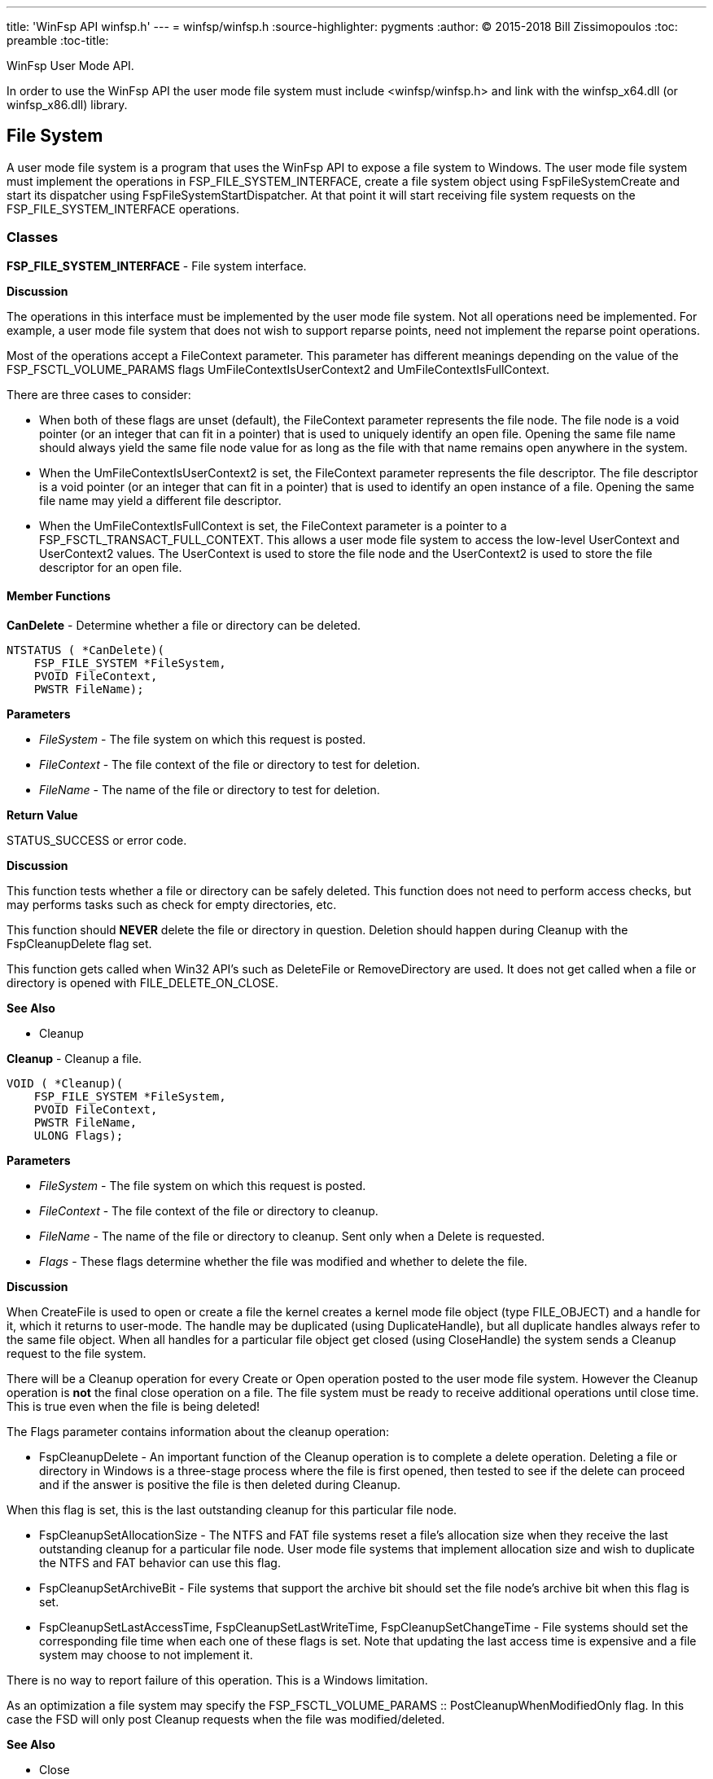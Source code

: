 ---
title: 'WinFsp API winfsp.h'
---
= winfsp/winfsp.h
:source-highlighter: pygments
:author: (C) 2015-2018 Bill Zissimopoulos
:toc: preamble
:toc-title:

WinFsp User Mode API.

In order to use the WinFsp API the user mode file system must include <winfsp/winfsp.h>
and link with the winfsp$$_$$x64.dll (or winfsp$$_$$x86.dll) library.

== File System

A user mode file system is a program that uses the WinFsp API to expose a file system to
Windows. The user mode file system must implement the operations in FSP$$_$$FILE$$_$$SYSTEM$$_$$INTERFACE,
create a file system object using FspFileSystemCreate and start its dispatcher using
FspFileSystemStartDispatcher. At that point it will start receiving file system requests on the
FSP$$_$$FILE$$_$$SYSTEM$$_$$INTERFACE operations.

=== Classes

*FSP$$_$$FILE$$_$$SYSTEM$$_$$INTERFACE* - File system interface.

*Discussion*

The operations in this interface must be implemented by the user mode
file system. Not all operations need be implemented. For example,
a user mode file system that does not wish to support reparse points,
need not implement the reparse point operations.

Most of the operations accept a FileContext parameter. This parameter
has different meanings depending on the value of the FSP$$_$$FSCTL$$_$$VOLUME$$_$$PARAMS
flags UmFileContextIsUserContext2 and UmFileContextIsFullContext.

There are three cases to consider:

- When both of these flags are unset (default), the FileContext parameter
represents the file node. The file node is a void pointer (or an integer
that can fit in a pointer) that is used to uniquely identify an open file.
Opening the same file name should always yield the same file node value
for as long as the file with that name remains open anywhere in the system.


- When the UmFileContextIsUserContext2 is set, the FileContext parameter
represents the file descriptor. The file descriptor is a void pointer (or
an integer that can fit in a pointer) that is used to identify an open
instance of a file. Opening the same file name may yield a different file
descriptor.


- When the UmFileContextIsFullContext is set, the FileContext parameter
is a pointer to a FSP$$_$$FSCTL$$_$$TRANSACT$$_$$FULL$$_$$CONTEXT. This allows a user mode
file system to access the low-level UserContext and UserContext2 values.
The UserContext is used to store the file node and the UserContext2 is
used to store the file descriptor for an open file.

==== Member Functions

*CanDelete* - Determine whether a file or directory can be deleted.

[source,c]
----
NTSTATUS ( *CanDelete)(
    FSP_FILE_SYSTEM *FileSystem, 
    PVOID FileContext,
    PWSTR FileName);  
----

*Parameters*

- _FileSystem_ - The file system on which this request is posted.
- _FileContext_ - The file context of the file or directory to test for deletion.
- _FileName_ - The name of the file or directory to test for deletion.

*Return Value*

STATUS$$_$$SUCCESS or error code.

*Discussion*

This function tests whether a file or directory can be safely deleted. This function does
not need to perform access checks, but may performs tasks such as check for empty
directories, etc.

This function should *NEVER* delete the file or directory in question. Deletion should
happen during Cleanup with the FspCleanupDelete flag set.

This function gets called when Win32 API's such as DeleteFile or RemoveDirectory are used.
It does not get called when a file or directory is opened with FILE$$_$$DELETE$$_$$ON$$_$$CLOSE.

*See Also*

- Cleanup


*Cleanup* - Cleanup a file.

[source,c]
----
VOID ( *Cleanup)(
    FSP_FILE_SYSTEM *FileSystem, 
    PVOID FileContext,
    PWSTR FileName,
    ULONG Flags);  
----

*Parameters*

- _FileSystem_ - The file system on which this request is posted.
- _FileContext_ - The file context of the file or directory to cleanup.
- _FileName_ - The name of the file or directory to cleanup. Sent only when a Delete is requested.
- _Flags_ - These flags determine whether the file was modified and whether to delete the file.

*Discussion*

When CreateFile is used to open or create a file the kernel creates a kernel mode file
object (type FILE$$_$$OBJECT) and a handle for it, which it returns to user-mode. The handle may
be duplicated (using DuplicateHandle), but all duplicate handles always refer to the same
file object. When all handles for a particular file object get closed (using CloseHandle)
the system sends a Cleanup request to the file system.

There will be a Cleanup operation for every Create or Open operation posted to the user mode
file system. However the Cleanup operation is *not* the final close operation on a file.
The file system must be ready to receive additional operations until close time. This is true
even when the file is being deleted!

The Flags parameter contains information about the cleanup operation:

- FspCleanupDelete -
An important function of the Cleanup operation is to complete a delete operation. Deleting
a file or directory in Windows is a three-stage process where the file is first opened, then
tested to see if the delete can proceed and if the answer is positive the file is then
deleted during Cleanup.

When this flag is set, this is the last outstanding cleanup for this particular file node.


- FspCleanupSetAllocationSize -
The NTFS and FAT file systems reset a file's allocation size when they receive the last
outstanding cleanup for a particular file node. User mode file systems that implement
allocation size and wish to duplicate the NTFS and FAT behavior can use this flag.


- FspCleanupSetArchiveBit -
File systems that support the archive bit should set the file node's archive bit when this
flag is set.


- FspCleanupSetLastAccessTime, FspCleanupSetLastWriteTime, FspCleanupSetChangeTime - File
systems should set the corresponding file time when each one of these flags is set. Note that
updating the last access time is expensive and a file system may choose to not implement it.



There is no way to report failure of this operation. This is a Windows limitation.

As an optimization a file system may specify the FSP$$_$$FSCTL$$_$$VOLUME$$_$$PARAMS $$::$$
PostCleanupWhenModifiedOnly flag. In this case the FSD will only post Cleanup requests when
the file was modified/deleted.

*See Also*

- Close
- CanDelete


*Close* - Close a file.

[source,c]
----
VOID ( *Close)(
    FSP_FILE_SYSTEM *FileSystem, 
    PVOID FileContext);  
----

*Parameters*

- _FileSystem_ - The file system on which this request is posted.
- _FileContext_ - The file context of the file or directory to be closed.


*Control* - Process control code.

[source,c]
----
NTSTATUS ( *Control)(
    FSP_FILE_SYSTEM *FileSystem, 
    PVOID FileContext,
    UINT32 ControlCode, 
    PVOID InputBuffer,
    ULONG InputBufferLength, 
    PVOID OutputBuffer,
    ULONG OutputBufferLength,
    PULONG PBytesTransferred);  
----

*Parameters*

- _FileSystem_ - The file system on which this request is posted.
- _FileContext_ - The file context of the file or directory to be controled.
- _ControlCode_ - The control code for the operation. This code must have a DeviceType with bit
0x8000 set and must have a TransferType of METHOD$$_$$BUFFERED.
- _InputBuffer_ - Pointer to a buffer that contains the input data.
- _InputBufferLength_ - Input data length.
- _OutputBuffer_ - Pointer to a buffer that will receive the output data.
- _OutputBufferLength_ - Output data length.
- _PBytesTransferred_ - [out]
Pointer to a memory location that will receive the actual number of bytes transferred.

*Return Value*

STATUS$$_$$SUCCESS or error code.

*Discussion*

This function is called when a program uses the DeviceIoControl API.


*Create* - Create new file or directory.

[source,c]
----
NTSTATUS ( *Create)(
    FSP_FILE_SYSTEM *FileSystem, 
    PWSTR FileName,
    UINT32 CreateOptions,
    UINT32 GrantedAccess, 
    UINT32 FileAttributes,
    PSECURITY_DESCRIPTOR SecurityDescriptor,
    UINT64 AllocationSize, 
    PVOID *PFileContext,
    FSP_FSCTL_FILE_INFO *FileInfo);  
----

*Parameters*

- _FileSystem_ - The file system on which this request is posted.
- _FileName_ - The name of the file or directory to be created.
- _CreateOptions_ - Create options for this request. This parameter has the same meaning as the
CreateOptions parameter of the NtCreateFile API. User mode file systems should typically
only be concerned with the flag FILE$$_$$DIRECTORY$$_$$FILE, which is an instruction to create a
directory rather than a file. Some file systems may also want to pay attention to the
FILE$$_$$NO$$_$$INTERMEDIATE$$_$$BUFFERING and FILE$$_$$WRITE$$_$$THROUGH flags, although these are
typically handled by the FSD component.
- _GrantedAccess_ - Determines the specific access rights that have been granted for this request. Upon
receiving this call all access checks have been performed and the user mode file system
need not perform any additional checks. However this parameter may be useful to a user
mode file system; for example the WinFsp-FUSE layer uses this parameter to determine
which flags to use in its POSIX open() call.
- _FileAttributes_ - File attributes to apply to the newly created file or directory.
- _SecurityDescriptor_ - Security descriptor to apply to the newly created file or directory. This security
descriptor will always be in self-relative format. Its length can be retrieved using the
Windows GetSecurityDescriptorLength API. Will be NULL for named streams.
- _AllocationSize_ - Allocation size for the newly created file.
- _PFileContext_ - [out]
Pointer that will receive the file context on successful return from this call.
- _FileInfo_ - [out]
Pointer to a structure that will receive the file information on successful return
from this call. This information includes file attributes, file times, etc.

*Return Value*

STATUS$$_$$SUCCESS or error code.


*DeleteReparsePoint* - Delete reparse point.

[source,c]
----
NTSTATUS ( *DeleteReparsePoint)(
    FSP_FILE_SYSTEM *FileSystem, 
    PVOID FileContext, 
    PWSTR FileName,
    PVOID Buffer,
    SIZE_T Size);  
----

*Parameters*

- _FileSystem_ - The file system on which this request is posted.
- _FileContext_ - The file context of the reparse point.
- _FileName_ - The file name of the reparse point.
- _Buffer_ - Pointer to a buffer that contains the data for this operation.
- _Size_ - Size of data to write.

*Return Value*

STATUS$$_$$SUCCESS or error code.


*Flush* - Flush a file or volume.

[source,c]
----
NTSTATUS ( *Flush)(
    FSP_FILE_SYSTEM *FileSystem, 
    PVOID FileContext, 
    FSP_FSCTL_FILE_INFO *FileInfo);  
----

*Parameters*

- _FileSystem_ - The file system on which this request is posted.
- _FileContext_ - The file context of the file to be flushed. When NULL the whole volume is being flushed.
- _FileInfo_ - [out]
Pointer to a structure that will receive the file information on successful return
from this call. This information includes file attributes, file times, etc. Used when
flushing file (not volume).

*Return Value*

STATUS$$_$$SUCCESS or error code.

*Discussion*

Note that the FSD will also flush all file/volume caches prior to invoking this operation.


*GetDirInfoByName* - Get directory information for a single file or directory within a parent directory.

[source,c]
----
NTSTATUS ( *GetDirInfoByName)(
    FSP_FILE_SYSTEM *FileSystem, 
    PVOID FileContext,
    PWSTR FileName, 
    FSP_FSCTL_DIR_INFO *DirInfo);  
----

*Parameters*

- _FileSystem_ - The file system on which this request is posted.
- _FileContext_ - The file context of the parent directory.
- _FileName_ - The name of the file or directory to get information for. This name is relative
to the parent directory and is a single path component.
- _DirInfo_ - [out]
Pointer to a structure that will receive the directory information on successful
return from this call. This information includes the file name, but also file
attributes, file times, etc.

*Return Value*

STATUS$$_$$SUCCESS or error code.


*GetFileInfo* - Get file or directory information.

[source,c]
----
NTSTATUS ( *GetFileInfo)(
    FSP_FILE_SYSTEM *FileSystem, 
    PVOID FileContext, 
    FSP_FSCTL_FILE_INFO *FileInfo);  
----

*Parameters*

- _FileSystem_ - The file system on which this request is posted.
- _FileContext_ - The file context of the file or directory to get information for.
- _FileInfo_ - [out]
Pointer to a structure that will receive the file information on successful return
from this call. This information includes file attributes, file times, etc.

*Return Value*

STATUS$$_$$SUCCESS or error code.


*GetReparsePoint* - Get reparse point.

[source,c]
----
NTSTATUS ( *GetReparsePoint)(
    FSP_FILE_SYSTEM *FileSystem, 
    PVOID FileContext, 
    PWSTR FileName,
    PVOID Buffer,
    PSIZE_T PSize);  
----

*Parameters*

- _FileSystem_ - The file system on which this request is posted.
- _FileContext_ - The file context of the reparse point.
- _FileName_ - The file name of the reparse point.
- _Buffer_ - Pointer to a buffer that will receive the results of this operation. If
the function returns a symbolic link path, it should not be NULL terminated.
- _PSize_ - [in,out]
Pointer to the buffer size. On input it contains the size of the buffer.
On output it will contain the actual size of data copied.

*Return Value*

STATUS$$_$$SUCCESS or error code.

*See Also*

- SetReparsePoint


*GetSecurity* - Get file or directory security descriptor.

[source,c]
----
NTSTATUS ( *GetSecurity)(
    FSP_FILE_SYSTEM *FileSystem, 
    PVOID FileContext, 
    PSECURITY_DESCRIPTOR SecurityDescriptor,
    SIZE_T *PSecurityDescriptorSize);  
----

*Parameters*

- _FileSystem_ - The file system on which this request is posted.
- _FileContext_ - The file context of the file or directory to get the security descriptor for.
- _SecurityDescriptor_ - Pointer to a buffer that will receive the file security descriptor on successful return
from this call. May be NULL.
- _PSecurityDescriptorSize_ - [in,out]
Pointer to the security descriptor buffer size. On input it contains the size of the
security descriptor buffer. On output it will contain the actual size of the security
descriptor copied into the security descriptor buffer. Cannot be NULL.

*Return Value*

STATUS$$_$$SUCCESS or error code.


*GetSecurityByName* - Get file or directory attributes and security descriptor given a file name.

[source,c]
----
NTSTATUS ( *GetSecurityByName)(
    FSP_FILE_SYSTEM *FileSystem, 
    PWSTR FileName,
    PUINT32 PFileAttributes/* or ReparsePointIndex */, 
    PSECURITY_DESCRIPTOR SecurityDescriptor,
    SIZE_T *PSecurityDescriptorSize);  
----

*Parameters*

- _FileSystem_ - The file system on which this request is posted.
- _FileName_ - The name of the file or directory to get the attributes and security descriptor for.
- _PFileAttributes_ - Pointer to a memory location that will receive the file attributes on successful return
from this call. May be NULL.

If this call returns STATUS$$_$$REPARSE, the file system MAY place here the index of the
first reparse point within FileName. The file system MAY also leave this at its default
value of 0.
- _SecurityDescriptor_ - Pointer to a buffer that will receive the file security descriptor on successful return
from this call. May be NULL.
- _PSecurityDescriptorSize_ - [in,out]
Pointer to the security descriptor buffer size. On input it contains the size of the
security descriptor buffer. On output it will contain the actual size of the security
descriptor copied into the security descriptor buffer. May be NULL.

*Return Value*

STATUS$$_$$SUCCESS, STATUS$$_$$REPARSE or error code.

STATUS$$_$$REPARSE should be returned by file systems that support reparse points when
they encounter a FileName that contains reparse points anywhere but the final path
component.


*GetStreamInfo* - Get named streams information.

[source,c]
----
NTSTATUS ( *GetStreamInfo)(
    FSP_FILE_SYSTEM *FileSystem, 
    PVOID FileContext,
    PVOID Buffer,
    ULONG Length, 
    PULONG PBytesTransferred);  
----

*Parameters*

- _FileSystem_ - The file system on which this request is posted.
- _FileContext_ - The file context of the file or directory to get stream information for.
- _Buffer_ - Pointer to a buffer that will receive the stream information.
- _Length_ - Length of buffer.
- _PBytesTransferred_ - [out]
Pointer to a memory location that will receive the actual number of bytes stored.

*Return Value*

STATUS$$_$$SUCCESS or error code.

*See Also*

- FspFileSystemAddStreamInfo


*GetVolumeInfo* - Get volume information.

[source,c]
----
NTSTATUS ( *GetVolumeInfo)(
    FSP_FILE_SYSTEM *FileSystem, 
    FSP_FSCTL_VOLUME_INFO *VolumeInfo);  
----

*Parameters*

- _FileSystem_ - The file system on which this request is posted.
- _VolumeInfo_ - [out]
Pointer to a structure that will receive the volume information on successful return
from this call.

*Return Value*

STATUS$$_$$SUCCESS or error code.


*Open* - Open a file or directory.

[source,c]
----
NTSTATUS ( *Open)(
    FSP_FILE_SYSTEM *FileSystem, 
    PWSTR FileName,
    UINT32 CreateOptions,
    UINT32 GrantedAccess, 
    PVOID *PFileContext,
    FSP_FSCTL_FILE_INFO *FileInfo);  
----

*Parameters*

- _FileSystem_ - The file system on which this request is posted.
- _FileName_ - The name of the file or directory to be opened.
- _CreateOptions_ - Create options for this request. This parameter has the same meaning as the
CreateOptions parameter of the NtCreateFile API. User mode file systems typically
do not need to do anything special with respect to this parameter. Some file systems may
also want to pay attention to the FILE$$_$$NO$$_$$INTERMEDIATE$$_$$BUFFERING and FILE$$_$$WRITE$$_$$THROUGH
flags, although these are typically handled by the FSD component.
- _GrantedAccess_ - Determines the specific access rights that have been granted for this request. Upon
receiving this call all access checks have been performed and the user mode file system
need not perform any additional checks. However this parameter may be useful to a user
mode file system; for example the WinFsp-FUSE layer uses this parameter to determine
which flags to use in its POSIX open() call.
- _PFileContext_ - [out]
Pointer that will receive the file context on successful return from this call.
- _FileInfo_ - [out]
Pointer to a structure that will receive the file information on successful return
from this call. This information includes file attributes, file times, etc.

*Return Value*

STATUS$$_$$SUCCESS or error code.


*Overwrite* - Overwrite a file.

[source,c]
----
NTSTATUS ( *Overwrite)(
    FSP_FILE_SYSTEM *FileSystem, 
    PVOID FileContext,
    UINT32 FileAttributes,
    BOOLEAN ReplaceFileAttributes,
    UINT64 AllocationSize, 
    FSP_FSCTL_FILE_INFO *FileInfo);  
----

*Parameters*

- _FileSystem_ - The file system on which this request is posted.
- _FileContext_ - The file context of the file to overwrite.
- _FileAttributes_ - File attributes to apply to the overwritten file.
- _ReplaceFileAttributes_ - When TRUE the existing file attributes should be replaced with the new ones.
When FALSE the existing file attributes should be merged (or'ed) with the new ones.
- _AllocationSize_ - Allocation size for the overwritten file.
- _FileInfo_ - [out]
Pointer to a structure that will receive the file information on successful return
from this call. This information includes file attributes, file times, etc.

*Return Value*

STATUS$$_$$SUCCESS or error code.


*Read* - Read a file.

[source,c]
----
NTSTATUS ( *Read)(
    FSP_FILE_SYSTEM *FileSystem, 
    PVOID FileContext,
    PVOID Buffer,
    UINT64 Offset,
    ULONG Length, 
    PULONG PBytesTransferred);  
----

*Parameters*

- _FileSystem_ - The file system on which this request is posted.
- _FileContext_ - The file context of the file to be read.
- _Buffer_ - Pointer to a buffer that will receive the results of the read operation.
- _Offset_ - Offset within the file to read from.
- _Length_ - Length of data to read.
- _PBytesTransferred_ - [out]
Pointer to a memory location that will receive the actual number of bytes read.

*Return Value*

STATUS$$_$$SUCCESS or error code. STATUS$$_$$PENDING is supported allowing for asynchronous
operation.


*ReadDirectory* - Read a directory.

[source,c]
----
NTSTATUS ( *ReadDirectory)(
    FSP_FILE_SYSTEM *FileSystem, 
    PVOID FileContext,
    PWSTR Pattern,
    PWSTR Marker, 
    PVOID Buffer,
    ULONG Length,
    PULONG PBytesTransferred);  
----

*Parameters*

- _FileSystem_ - The file system on which this request is posted.
- _FileContext_ - The file context of the directory to be read.
- _Pattern_ - The pattern to match against files in this directory. Can be NULL. The file system
can choose to ignore this parameter as the FSD will always perform its own pattern
matching on the returned results.
- _Marker_ - A file name that marks where in the directory to start reading. Files with names
that are greater than (not equal to) this marker (in the directory order determined
by the file system) should be returned. Can be NULL.
- _Buffer_ - Pointer to a buffer that will receive the results of the read operation.
- _Length_ - Length of data to read.
- _PBytesTransferred_ - [out]
Pointer to a memory location that will receive the actual number of bytes read.

*Return Value*

STATUS$$_$$SUCCESS or error code. STATUS$$_$$PENDING is supported allowing for asynchronous
operation.

*See Also*

- FspFileSystemAddDirInfo


*Rename* - Renames a file or directory.

[source,c]
----
NTSTATUS ( *Rename)(
    FSP_FILE_SYSTEM *FileSystem, 
    PVOID FileContext, 
    PWSTR FileName,
    PWSTR NewFileName,
    BOOLEAN ReplaceIfExists);  
----

*Parameters*

- _FileSystem_ - The file system on which this request is posted.
- _FileContext_ - The file context of the file or directory to be renamed.
- _FileName_ - The current name of the file or directory to rename.
- _NewFileName_ - The new name for the file or directory.
- _ReplaceIfExists_ - Whether to replace a file that already exists at NewFileName.

*Return Value*

STATUS$$_$$SUCCESS or error code.

*Discussion*

The kernel mode FSD provides certain guarantees prior to posting a rename operation:

- A file cannot be renamed if a file with the same name exists and has open handles.


- A directory cannot be renamed if it or any of its subdirectories contains a file that
has open handles.


*ResolveReparsePoints* - Resolve reparse points.

[source,c]
----
NTSTATUS ( *ResolveReparsePoints)(
    FSP_FILE_SYSTEM *FileSystem, 
    PWSTR FileName,
    UINT32 ReparsePointIndex,
    BOOLEAN ResolveLastPathComponent, 
    PIO_STATUS_BLOCK PIoStatus,
    PVOID Buffer,
    PSIZE_T PSize);  
----

*Parameters*

- _FileSystem_ - The file system on which this request is posted.
- _FileName_ - The name of the file or directory to have its reparse points resolved.
- _ReparsePointIndex_ - The index of the first reparse point within FileName.
- _ResolveLastPathComponent_ - If FALSE, the last path component of FileName should not be resolved, even
if it is a reparse point that can be resolved. If TRUE, all path components
should be resolved if possible.
- _PIoStatus_ - Pointer to storage that will receive the status to return to the FSD. When
this function succeeds it must set PIoStatus->Status to STATUS$$_$$REPARSE and
PIoStatus->Information to either IO$$_$$REPARSE or the reparse tag.
- _Buffer_ - Pointer to a buffer that will receive the resolved file name (IO$$_$$REPARSE) or
reparse data (reparse tag). If the function returns a file name, it should
not be NULL terminated.
- _PSize_ - [in,out]
Pointer to the buffer size. On input it contains the size of the buffer.
On output it will contain the actual size of data copied.

*Return Value*

STATUS$$_$$REPARSE or error code.

*Discussion*

Reparse points are a general mechanism for attaching special behavior to files.
A file or directory can contain a reparse point. A reparse point is data that has
special meaning to the file system, Windows or user applications. For example, NTFS
and Windows use reparse points to implement symbolic links. As another example,
a particular file system may use reparse points to emulate UNIX FIFO's.

This function is expected to resolve as many reparse points as possible. If a reparse
point is encountered that is not understood by the file system further reparse point
resolution should stop; the reparse point data should be returned to the FSD with status
STATUS$$_$$REPARSE/reparse-tag. If a reparse point (symbolic link) is encountered that is
understood by the file system but points outside it, the reparse point should be
resolved, but further reparse point resolution should stop; the resolved file name
should be returned to the FSD with status STATUS$$_$$REPARSE/IO$$_$$REPARSE.


*SetBasicInfo* - Set file or directory basic information.

[source,c]
----
NTSTATUS ( *SetBasicInfo)(
    FSP_FILE_SYSTEM *FileSystem, 
    PVOID FileContext,
    UINT32 FileAttributes, 
    UINT64 CreationTime,
    UINT64 LastAccessTime,
    UINT64 LastWriteTime,
    UINT64 ChangeTime, 
    FSP_FSCTL_FILE_INFO *FileInfo);  
----

*Parameters*

- _FileSystem_ - The file system on which this request is posted.
- _FileContext_ - The file context of the file or directory to set information for.
- _FileAttributes_ - File attributes to apply to the file or directory. If the value INVALID$$_$$FILE$$_$$ATTRIBUTES
is sent, the file attributes should not be changed.
- _CreationTime_ - Creation time to apply to the file or directory. If the value 0 is sent, the creation
time should not be changed.
- _LastAccessTime_ - Last access time to apply to the file or directory. If the value 0 is sent, the last
access time should not be changed.
- _LastWriteTime_ - Last write time to apply to the file or directory. If the value 0 is sent, the last
write time should not be changed.
- _ChangeTime_ - Change time to apply to the file or directory. If the value 0 is sent, the change time
should not be changed.
- _FileInfo_ - [out]
Pointer to a structure that will receive the file information on successful return
from this call. This information includes file attributes, file times, etc.

*Return Value*

STATUS$$_$$SUCCESS or error code.


*SetFileSize* - Set file/allocation size.

[source,c]
----
NTSTATUS ( *SetFileSize)(
    FSP_FILE_SYSTEM *FileSystem, 
    PVOID FileContext,
    UINT64 NewSize,
    BOOLEAN SetAllocationSize, 
    FSP_FSCTL_FILE_INFO *FileInfo);  
----

*Parameters*

- _FileSystem_ - The file system on which this request is posted.
- _FileContext_ - The file context of the file to set the file/allocation size for.
- _NewSize_ - New file/allocation size to apply to the file.
- _SetAllocationSize_ - If TRUE, then the allocation size is being set. if FALSE, then the file size is being set.
- _FileInfo_ - [out]
Pointer to a structure that will receive the file information on successful return
from this call. This information includes file attributes, file times, etc.

*Return Value*

STATUS$$_$$SUCCESS or error code.

*Discussion*

This function is used to change a file's sizes. Windows file systems maintain two kinds
of sizes: the file size is where the End Of File (EOF) is, and the allocation size is the
actual size that a file takes up on the "disk".

The rules regarding file/allocation size are:

- Allocation size must always be aligned to the allocation unit boundary. The allocation
unit is the product `(UINT64)SectorSize $$*$$ (UINT64)SectorsPerAllocationUnit` from
the FSP$$_$$FSCTL$$_$$VOLUME$$_$$PARAMS structure. The FSD will always send properly aligned allocation
sizes when setting the allocation size.


- Allocation size is always greater or equal to the file size.


- A file size of more than the current allocation size will also extend the allocation
size to the next allocation unit boundary.


- An allocation size of less than the current file size should also truncate the current
file size.


*SetReparsePoint* - Set reparse point.

[source,c]
----
NTSTATUS ( *SetReparsePoint)(
    FSP_FILE_SYSTEM *FileSystem, 
    PVOID FileContext, 
    PWSTR FileName,
    PVOID Buffer,
    SIZE_T Size);  
----

*Parameters*

- _FileSystem_ - The file system on which this request is posted.
- _FileContext_ - The file context of the reparse point.
- _FileName_ - The file name of the reparse point.
- _Buffer_ - Pointer to a buffer that contains the data for this operation. If this buffer
contains a symbolic link path, it should not be assumed to be NULL terminated.
- _Size_ - Size of data to write.

*Return Value*

STATUS$$_$$SUCCESS or error code.

*See Also*

- GetReparsePoint


*SetSecurity* - Set file or directory security descriptor.

[source,c]
----
NTSTATUS ( *SetSecurity)(
    FSP_FILE_SYSTEM *FileSystem, 
    PVOID FileContext, 
    SECURITY_INFORMATION SecurityInformation,
    PSECURITY_DESCRIPTOR ModificationDescriptor);  
----

*Parameters*

- _FileSystem_ - The file system on which this request is posted.
- _FileContext_ - The file context of the file or directory to set the security descriptor for.
- _SecurityInformation_ - Describes what parts of the file or directory security descriptor should
be modified.
- _ModificationDescriptor_ - Describes the modifications to apply to the file or directory security descriptor.

*Return Value*

STATUS$$_$$SUCCESS or error code.

*See Also*

- FspSetSecurityDescriptor
- FspDeleteSecurityDescriptor


*SetVolumeLabel* - Set volume label.

[source,c]
----
NTSTATUS ( *SetVolumeLabel)(
    FSP_FILE_SYSTEM *FileSystem, 
    PWSTR VolumeLabel, 
    FSP_FSCTL_VOLUME_INFO *VolumeInfo);  
----

*Parameters*

- _FileSystem_ - The file system on which this request is posted.
- _VolumeLabel_ - The new label for the volume.
- _VolumeInfo_ - [out]
Pointer to a structure that will receive the volume information on successful return
from this call.

*Return Value*

STATUS$$_$$SUCCESS or error code.


*Write* - Write a file.

[source,c]
----
NTSTATUS ( *Write)(
    FSP_FILE_SYSTEM *FileSystem, 
    PVOID FileContext,
    PVOID Buffer,
    UINT64 Offset,
    ULONG Length, 
    BOOLEAN WriteToEndOfFile,
    BOOLEAN ConstrainedIo, 
    PULONG PBytesTransferred,
    FSP_FSCTL_FILE_INFO *FileInfo);  
----

*Parameters*

- _FileSystem_ - The file system on which this request is posted.
- _FileContext_ - The file context of the file to be written.
- _Buffer_ - Pointer to a buffer that contains the data to write.
- _Offset_ - Offset within the file to write to.
- _Length_ - Length of data to write.
- _WriteToEndOfFile_ - When TRUE the file system must write to the current end of file. In this case the Offset
parameter will contain the value -1.
- _ConstrainedIo_ - When TRUE the file system must not extend the file (i.e. change the file size).
- _PBytesTransferred_ - [out]
Pointer to a memory location that will receive the actual number of bytes written.
- _FileInfo_ - [out]
Pointer to a structure that will receive the file information on successful return
from this call. This information includes file attributes, file times, etc.

*Return Value*

STATUS$$_$$SUCCESS or error code. STATUS$$_$$PENDING is supported allowing for asynchronous
operation.



=== Functions

*FspDeleteSecurityDescriptor* - Delete security descriptor.

[source,c]
----
FSP_API VOID FspDeleteSecurityDescriptor(
    PSECURITY_DESCRIPTOR SecurityDescriptor, 
    NTSTATUS (*CreateFunc)());  
----

*Parameters*

- _SecurityDescriptor_ - The security descriptor to be deleted.
- _CreateFunc_ - Function used to create the security descriptor. This parameter should be
set to FspSetSecurityDescriptor for the public API.

*Return Value*

STATUS$$_$$SUCCESS or error code.

*Discussion*

This is a helper for implementing the SetSecurity operation.

*See Also*

- SetSecurity
- FspSetSecurityDescriptor


*FspFileSystemAddDirInfo* - Add directory information to a buffer.

[source,c]
----
FSP_API BOOLEAN FspFileSystemAddDirInfo(
    FSP_FSCTL_DIR_INFO *DirInfo, 
    PVOID Buffer,
    ULONG Length,
    PULONG PBytesTransferred);  
----

*Parameters*

- _DirInfo_ - The directory information to add. A value of NULL acts as an EOF marker for a ReadDirectory
operation.
- _Buffer_ - Pointer to a buffer that will receive the results of the read operation. This should contain
the same value passed to the ReadDirectory Buffer parameter.
- _Length_ - Length of data to read. This should contain the same value passed to the ReadDirectory
Length parameter.
- _PBytesTransferred_ - [out]
Pointer to a memory location that will receive the actual number of bytes read. This should
contain the same value passed to the ReadDirectory PBytesTransferred parameter.
FspFileSystemAddDirInfo uses the value pointed by this parameter to track how much of the
buffer has been used so far.

*Return Value*

TRUE if the directory information was added, FALSE if there was not enough space to add it.

*Discussion*

This is a helper for implementing the ReadDirectory operation.

*See Also*

- ReadDirectory


*FspFileSystemAddStreamInfo* - Add named stream information to a buffer.

[source,c]
----
FSP_API BOOLEAN FspFileSystemAddStreamInfo(
    FSP_FSCTL_STREAM_INFO *StreamInfo, 
    PVOID Buffer,
    ULONG Length,
    PULONG PBytesTransferred);  
----

*Parameters*

- _StreamInfo_ - The stream information to add. A value of NULL acts as an EOF marker for a GetStreamInfo
operation.
- _Buffer_ - Pointer to a buffer that will receive the stream information. This should contain
the same value passed to the GetStreamInfo Buffer parameter.
- _Length_ - Length of buffer. This should contain the same value passed to the GetStreamInfo
Length parameter.
- _PBytesTransferred_ - [out]
Pointer to a memory location that will receive the actual number of bytes stored. This should
contain the same value passed to the GetStreamInfo PBytesTransferred parameter.

*Return Value*

TRUE if the stream information was added, FALSE if there was not enough space to add it.

*Discussion*

This is a helper for implementing the GetStreamInfo operation.

*See Also*

- GetStreamInfo


*FspFileSystemCanReplaceReparsePoint* - Test whether reparse data can be replaced.

[source,c]
----
FSP_API NTSTATUS FspFileSystemCanReplaceReparsePoint( 
    PVOID CurrentReparseData,
    SIZE_T CurrentReparseDataSize, 
    PVOID ReplaceReparseData,
    SIZE_T ReplaceReparseDataSize);  
----

*Parameters*

- _CurrentReparseData_ - Pointer to the current reparse data.
- _CurrentReparseDataSize_ - Pointer to the current reparse data size.
- _ReplaceReparseData_ - Pointer to the replacement reparse data.
- _ReplaceReparseDataSize_ - Pointer to the replacement reparse data size.

*Return Value*

STATUS$$_$$SUCCESS or error code.

*Discussion*

This is a helper for implementing the SetReparsePoint/DeleteReparsePoint operation
in file systems that support reparse points.

*See Also*

- SetReparsePoint
- DeleteReparsePoint


*FspFileSystemCreate* - Create a file system object.

[source,c]
----
FSP_API NTSTATUS FspFileSystemCreate(
    PWSTR DevicePath, 
    const FSP_FSCTL_VOLUME_PARAMS *VolumeParams, 
    const FSP_FILE_SYSTEM_INTERFACE *Interface, 
    FSP_FILE_SYSTEM **PFileSystem);  
----

*Parameters*

- _DevicePath_ - The name of the control device for this file system. This must be either
FSP$$_$$FSCTL$$_$$DISK$$_$$DEVICE$$_$$NAME or FSP$$_$$FSCTL$$_$$NET$$_$$DEVICE$$_$$NAME.
- _VolumeParams_ - Volume parameters for the newly created file system.
- _Interface_ - A pointer to the actual operations that actually implement this user mode file system.
- _PFileSystem_ - [out]
Pointer that will receive the file system object created on successful return from this
call.

*Return Value*

STATUS$$_$$SUCCESS or error code.


*FspFileSystemDelete* - Delete a file system object.

[source,c]
----
FSP_API VOID FspFileSystemDelete(
    FSP_FILE_SYSTEM *FileSystem);  
----

*Parameters*

- _FileSystem_ - The file system object.


*FspFileSystemFindReparsePoint* - Find reparse point in file name.

[source,c]
----
FSP_API BOOLEAN FspFileSystemFindReparsePoint(
    FSP_FILE_SYSTEM *FileSystem, 
    NTSTATUS (*GetReparsePointByName)( 
        FSP_FILE_SYSTEM *FileSystem,
        PVOID Context, 
        PWSTR FileName,
        BOOLEAN IsDirectory,
        PVOID Buffer,
        PSIZE_T PSize), 
    PVOID Context, 
    PWSTR FileName,
    PUINT32 PReparsePointIndex);  
----

*Parameters*

- _FileSystem_ - The file system object.
- _GetReparsePointByName_ - Pointer to function that can retrieve reparse point information by name. The
FspFileSystemFindReparsePoint will call this function with the Buffer and PSize
arguments set to NULL. The function should return STATUS$$_$$SUCCESS if the passed
FileName is a reparse point or STATUS$$_$$NOT$$_$$A$$_$$REPARSE$$_$$POINT (or other error code)
otherwise.
- _Context_ - User context to supply to GetReparsePointByName.
- _FileName_ - The name of the file or directory.
- _PReparsePointIndex_ - Pointer to a memory location that will receive the index of the first reparse point
within FileName. A value is only placed in this memory location if the function returns
TRUE. May be NULL.

*Return Value*

TRUE if a reparse point was found, FALSE otherwise.

*Discussion*

Given a file name this function returns an index to the first path component that is a reparse
point. The function will call the supplied GetReparsePointByName function for every path
component until it finds a reparse point or the whole path is processed.

This is a helper for implementing the GetSecurityByName operation in file systems
that support reparse points.

*See Also*

- GetSecurityByName


*FspFileSystemGetOpenFileInfo* - Get open information buffer.

[source,c]
----
static inline FSP_FSCTL_OPEN_FILE_INFO *FspFileSystemGetOpenFileInfo(
    FSP_FSCTL_FILE_INFO *FileInfo) 
----

*Parameters*

- _FileInfo_ - The FileInfo parameter as passed to Create or Open operation.

*Return Value*

A pointer to the open information buffer for this Create or Open operation.

*Discussion*

This is a helper for implementing the Create and Open operations. It cannot be used with
any other operations.

The FileInfo parameter to Create and Open is typed as pointer to FSP$$_$$FSCTL$$_$$FILE$$_$$INFO. The
true type of this parameter is pointer to FSP$$_$$FSCTL$$_$$OPEN$$_$$FILE$$_$$INFO. This simple function
converts from one type to the other.

The FSP$$_$$FSCTL$$_$$OPEN$$_$$FILE$$_$$INFO type contains a FSP$$_$$FSCTL$$_$$FILE$$_$$INFO as well as the fields
NormalizedName and NormalizedNameSize. These fields can be used for file name normalization.
File name normalization is used to ensure that the FSD and the OS know the correct case
of a newly opened file name.

For case-sensitive file systems this functionality should be ignored. The FSD will always
assume that the normalized file name is the same as the file name used to open the file.

For case-insensitive file systems this functionality may be ignored. In this case the FSD
will assume that the normalized file name is the upper case version of the file name used
to open the file. The file system will work correctly and the only way an application will
be able to tell that the file system does not preserve case in normalized file names is by
issuing a GetFinalPathNameByHandle API call (or NtQueryInformationFile with
FileNameInformation/FileNormalizedNameInformation).

For case-insensitive file systems this functionality may also be used. In this case the
user mode file system may use the NormalizedName and NormalizedNameSize parameters to
report to the FSD the normalized file name. It should be noted that the normalized file
name may only differ in case from the file name used to open the file. The NormalizedName
field will point to a buffer that can receive the normalized file name. The
NormalizedNameSize field will contain the size of the normalized file name buffer. On
completion of the Create or Open operation it should contain the actual size of the
normalized file name copied into the normalized file name buffer. The normalized file name
should not contain a terminating zero.

*See Also*

- Create
- Open


*FspFileSystemGetOperationContext* - Get the current operation context.

[source,c]
----
FSP_API FSP_FILE_SYSTEM_OPERATION_CONTEXT *FspFileSystemGetOperationContext(
    VOID);  
----

*Return Value*

The current operation context.

*Discussion*

This function may be used only when servicing one of the FSP$$_$$FILE$$_$$SYSTEM$$_$$INTERFACE operations.
The current operation context is stored in thread local storage. It allows access to the
Request and Response associated with this operation.


*FspFileSystemOperationProcessId* - Gets the originating process ID.

[source,c]
----
static inline UINT32 FspFileSystemOperationProcessId(
    VOID) 
----

*Discussion*

Valid only during Create, Open and Rename requests when the target exists.


*FspFileSystemPreflight* - Check whether creating a file system object is possible.

[source,c]
----
FSP_API NTSTATUS FspFileSystemPreflight(
    PWSTR DevicePath, 
    PWSTR MountPoint);  
----

*Parameters*

- _DevicePath_ - The name of the control device for this file system. This must be either
FSP$$_$$FSCTL$$_$$DISK$$_$$DEVICE$$_$$NAME or FSP$$_$$FSCTL$$_$$NET$$_$$DEVICE$$_$$NAME.
- _MountPoint_ - The mount point for the new file system. A value of NULL means that the file system should
use the next available drive letter counting downwards from Z: as its mount point.

*Return Value*

STATUS$$_$$SUCCESS or error code.


*FspFileSystemRemoveMountPoint* - Remove the mount point for a file system.

[source,c]
----
FSP_API VOID FspFileSystemRemoveMountPoint(
    FSP_FILE_SYSTEM *FileSystem);  
----

*Parameters*

- _FileSystem_ - The file system object.


*FspFileSystemResolveReparsePoints* - Resolve reparse points.

[source,c]
----
FSP_API NTSTATUS FspFileSystemResolveReparsePoints(
    FSP_FILE_SYSTEM *FileSystem, 
    NTSTATUS (*GetReparsePointByName)( 
        FSP_FILE_SYSTEM *FileSystem,
        PVOID Context, 
        PWSTR FileName,
        BOOLEAN IsDirectory,
        PVOID Buffer,
        PSIZE_T PSize), 
    PVOID Context, 
    PWSTR FileName,
    UINT32 ReparsePointIndex,
    BOOLEAN ResolveLastPathComponent, 
    PIO_STATUS_BLOCK PIoStatus,
    PVOID Buffer,
    PSIZE_T PSize);  
----

*Parameters*

- _FileSystem_ - The file system object.
- _GetReparsePointByName_ - Pointer to function that can retrieve reparse point information by name. The function
should return STATUS$$_$$SUCCESS if the passed FileName is a reparse point or
STATUS$$_$$NOT$$_$$A$$_$$REPARSE$$_$$POINT (or other error code) otherwise.
- _Context_ - User context to supply to GetReparsePointByName.
- _FileName_ - The name of the file or directory to have its reparse points resolved.
- _ReparsePointIndex_ - The index of the first reparse point within FileName.
- _ResolveLastPathComponent_ - If FALSE, the last path component of FileName should not be resolved, even
if it is a reparse point that can be resolved. If TRUE, all path components
should be resolved if possible.
- _PIoStatus_ - Pointer to storage that will receive the status to return to the FSD. When
this function succeeds it must set PIoStatus->Status to STATUS$$_$$REPARSE and
PIoStatus->Information to either IO$$_$$REPARSE or the reparse tag.
- _Buffer_ - Pointer to a buffer that will receive the resolved file name (IO$$_$$REPARSE) or
reparse data (reparse tag). If the function returns a file name, it should
not be NULL terminated.
- _PSize_ - [in,out]
Pointer to the buffer size. On input it contains the size of the buffer.
On output it will contain the actual size of data copied.

*Return Value*

STATUS$$_$$REPARSE or error code.

*Discussion*

Given a file name (and an index where to start resolving) this function will attempt to
resolve as many reparse points as possible. The function will call the supplied
GetReparsePointByName function for every path component until it resolves the reparse points
or the whole path is processed.

This is a helper for implementing the ResolveReparsePoints operation in file systems
that support reparse points.

*See Also*

- ResolveReparsePoints


*FspFileSystemSendResponse* - Send a response to the FSD.

[source,c]
----
FSP_API VOID FspFileSystemSendResponse(
    FSP_FILE_SYSTEM *FileSystem, 
    FSP_FSCTL_TRANSACT_RSP *Response);  
----

*Parameters*

- _FileSystem_ - The file system object.
- _Response_ - The response buffer.

*Discussion*

This call is not required when the user mode file system performs synchronous processing of
requests. It is possible however for the following FSP$$_$$FILE$$_$$SYSTEM$$_$$INTERFACE operations to be
processed asynchronously:

- Read


- Write


- ReadDirectory



These operations are allowed to return STATUS$$_$$PENDING to postpone sending a response to the FSD.
At a later time the file system can use FspFileSystemSendResponse to send the response.


*FspFileSystemSetMountPoint* - Set the mount point for a file system.

[source,c]
----
FSP_API NTSTATUS FspFileSystemSetMountPoint(
    FSP_FILE_SYSTEM *FileSystem,
    PWSTR MountPoint);  
----

*Parameters*

- _FileSystem_ - The file system object.
- _MountPoint_ - The mount point for the new file system. A value of NULL means that the file system should
use the next available drive letter counting downwards from Z: as its mount point.

*Return Value*

STATUS$$_$$SUCCESS or error code.

*Discussion*

This function supports drive letters (X:) or directories as mount points:

- Drive letters: Refer to the documentation of the DefineDosDevice Windows API
to better understand how they are created.


- Directories: They can be used as mount points for disk based file systems. They cannot
be used for network file systems. This is a limitation that Windows imposes on junctions.


*FspFileSystemSetOperationGuardStrategy* - Set file system locking strategy.

[source,c]
----
static inline VOID FspFileSystemSetOperationGuardStrategy(
    FSP_FILE_SYSTEM *FileSystem, 
    FSP_FILE_SYSTEM_OPERATION_GUARD_STRATEGY GuardStrategy) 
----

*Parameters*

- _FileSystem_ - The file system object.
- _GuardStrategy_ - The locking (guard) strategy.

*See Also*

- FSP$$_$$FILE$$_$$SYSTEM$$_$$OPERATION$$_$$GUARD$$_$$STRATEGY


*FspFileSystemStartDispatcher* - Start the file system dispatcher.

[source,c]
----
FSP_API NTSTATUS FspFileSystemStartDispatcher(
    FSP_FILE_SYSTEM *FileSystem,
    ULONG ThreadCount);  
----

*Parameters*

- _FileSystem_ - The file system object.
- _ThreadCount_ - The number of threads for the file system dispatcher. A value of 0 will create a default
number of threads and should be chosen in most cases.

*Return Value*

STATUS$$_$$SUCCESS or error code.

*Discussion*

The file system dispatcher is used to dispatch operations posted by the FSD to the user mode
file system. Once this call starts executing the user mode file system will start receiving
file system requests from the kernel.


*FspFileSystemStopDispatcher* - Stop the file system dispatcher.

[source,c]
----
FSP_API VOID FspFileSystemStopDispatcher(
    FSP_FILE_SYSTEM *FileSystem);  
----

*Parameters*

- _FileSystem_ - The file system object.


*FspSetSecurityDescriptor* - Modify security descriptor.

[source,c]
----
FSP_API NTSTATUS FspSetSecurityDescriptor( 
    PSECURITY_DESCRIPTOR InputDescriptor, 
    SECURITY_INFORMATION SecurityInformation, 
    PSECURITY_DESCRIPTOR ModificationDescriptor, 
    PSECURITY_DESCRIPTOR *PSecurityDescriptor);  
----

*Parameters*

- _InputDescriptor_ - The input security descriptor to be modified.
- _SecurityInformation_ - Describes what parts of the InputDescriptor should be modified. This should contain
the same value passed to the SetSecurity SecurityInformation parameter.
- _ModificationDescriptor_ - Describes the modifications to apply to the InputDescriptor. This should contain
the same value passed to the SetSecurity ModificationDescriptor parameter.
- _PSecurityDescriptor_ - [out]
Pointer to a memory location that will receive the resulting security descriptor.
This security descriptor can be later freed using FspDeleteSecurityDescriptor.

*Return Value*

STATUS$$_$$SUCCESS or error code.

*Discussion*

This is a helper for implementing the SetSecurity operation.

*See Also*

- SetSecurity
- FspDeleteSecurityDescriptor


=== Typedefs

*FSP$$_$$FILE$$_$$SYSTEM$$_$$OPERATION$$_$$GUARD$$_$$STRATEGY* - User mode file system locking strategy.

[source,c]
----
typedef enum { 
    FSP_FILE_SYSTEM_OPERATION_GUARD_STRATEGY_FINE = 0, 
    FSP_FILE_SYSTEM_OPERATION_GUARD_STRATEGY_COARSE, 
} FSP_FILE_SYSTEM_OPERATION_GUARD_STRATEGY;  
----

*Discussion*

Two concurrency models are provided:

1. A fine-grained concurrency model where file system NAMESPACE accesses
are guarded using an exclusive-shared (read-write) lock. File I/O is not
guarded and concurrent reads/writes/etc. are possible. [Note that the FSD
will still apply an exclusive-shared lock PER INDIVIDUAL FILE, but it will
not limit I/O operations for different files.]
The fine-grained concurrency model applies the exclusive-shared lock as
follows:

- EXCL: SetVolumeLabel, Flush(Volume),
Create, Cleanup(Delete), SetInformation(Rename)


- SHRD: GetVolumeInfo, Open, SetInformation(Disposition), ReadDirectory


- NONE: all other operations



2. A coarse-grained concurrency model where all file system accesses are
guarded by a mutually exclusive lock.

*See Also*

- FspFileSystemSetOperationGuardStrategy


== Service Framework

User mode file systems typically are run as Windows services. WinFsp provides an API to make
the creation of Windows services easier. This API is provided for convenience and is not
necessary to expose a user mode file system to Windows.

=== Functions

*FspServiceAcceptControl* - Configure the control codes that a service accepts.

[source,c]
----
FSP_API VOID FspServiceAcceptControl(
    FSP_SERVICE *Service,
    ULONG Control);  
----

*Parameters*

- _Service_ - The service object.
- _Control_ - The control codes to accept. Note that the SERVICE$$_$$ACCEPT$$_$$PAUSE$$_$$CONTINUE code is silently
ignored.

*Discussion*

This API should be used prior to Start operations.


*FspServiceAllowConsoleMode* - Allow a service to run in console mode.

[source,c]
----
FSP_API VOID FspServiceAllowConsoleMode(
    FSP_SERVICE *Service);  
----

*Parameters*

- _Service_ - The service object.

*Discussion*

A service that is run in console mode runs with a console attached and outside the control of
the Service Control Manager. This is useful for debugging and testing a service during
development.

User mode file systems that wish to use the WinFsp Launcher functionality must also use this
call. The WinFsp Launcher is a Windows service that can be configured to launch and manage
multiple instances of a user mode file system.


*FspServiceContextCheck* - Check if the supplied token is from the service context.

[source,c]
----
FSP_API NTSTATUS FspServiceContextCheck(
    HANDLE Token,
    PBOOLEAN PIsLocalSystem);  
----

*Parameters*

- _Token_ - Token to check. Pass NULL to check the current process token.
- _PIsLocalSystem_ - Pointer to a boolean that will receive a TRUE value if the token belongs to LocalSystem
and FALSE otherwise. May be NULL.

*Return Value*

STATUS$$_$$SUCCESS if the token is from the service context. STATUS$$_$$ACCESS$$_$$DENIED if it is not.
Other error codes are possible.


*FspServiceCreate* - Create a service object.

[source,c]
----
FSP_API NTSTATUS FspServiceCreate(
    PWSTR ServiceName, 
    FSP_SERVICE_START *OnStart, 
    FSP_SERVICE_STOP *OnStop, 
    FSP_SERVICE_CONTROL *OnControl, 
    FSP_SERVICE **PService);  
----

*Parameters*

- _ServiceName_ - The name of the service.
- _OnStart_ - Function to call when the service starts.
- _OnStop_ - Function to call when the service stops.
- _OnControl_ - Function to call when the service receives a service control code.
- _PService_ - [out]
Pointer that will receive the service object created on successful return from this
call.

*Return Value*

STATUS$$_$$SUCCESS or error code.


*FspServiceDelete* - Delete a service object.

[source,c]
----
FSP_API VOID FspServiceDelete(
    FSP_SERVICE *Service);  
----

*Parameters*

- _Service_ - The service object.


*FspServiceGetExitCode* - Get the service process exit code.

[source,c]
----
FSP_API ULONG FspServiceGetExitCode(
    FSP_SERVICE *Service);  
----

*Parameters*

- _Service_ - The service object.

*Return Value*

Service process exit code.


*FspServiceIsInteractive* - Determine if the current process is running in user interactive mode.

[source,c]
----
FSP_API BOOLEAN FspServiceIsInteractive(
    VOID);  
----

*Return Value*

TRUE if the process is running in running user interactive mode.


*FspServiceLog* - Log a service message.

[source,c]
----
FSP_API VOID FspServiceLog(
    ULONG Type,
    PWSTR Format,
    ...);  
----

*Parameters*

- _Type_ - One of EVENTLOG$$_$$INFORMATION$$_$$TYPE, EVENTLOG$$_$$WARNING$$_$$TYPE, EVENTLOG$$_$$ERROR$$_$$TYPE.
- _Format_ - Format specification. This function uses the Windows wsprintf API for formatting. Refer to
that API's documentation for details on the format specification.

*Discussion*

This function can be used to log an arbitrary message to the Windows Event Log or to the current
console if running in user interactive mode.


*FspServiceLoop* - Run a service main loop.

[source,c]
----
FSP_API NTSTATUS FspServiceLoop(
    FSP_SERVICE *Service);  
----

*Parameters*

- _Service_ - The service object.

*Return Value*

STATUS$$_$$SUCCESS or error code.

*Discussion*

This function starts and runs a service. It executes the Windows StartServiceCtrlDispatcher API
to connect the service process to the Service Control Manager. If the Service Control Manager is
not available (and console mode is allowed) it will enter console mode.


*FspServiceRequestTime* - Request additional time from the Service Control Manager.

[source,c]
----
FSP_API VOID FspServiceRequestTime(
    FSP_SERVICE *Service,
    ULONG Time);  
----

*Parameters*

- _Service_ - The service object.
- _Time_ - Additional time (in milliseconds).

*Discussion*

This API should be used during Start and Stop operations only.


*FspServiceRunEx* - Run a service.

[source,c]
----
FSP_API ULONG FspServiceRunEx(
    PWSTR ServiceName, 
    FSP_SERVICE_START *OnStart, 
    FSP_SERVICE_STOP *OnStop, 
    FSP_SERVICE_CONTROL *OnControl, 
    PVOID UserContext);  
----

*Parameters*

- _ServiceName_ - The name of the service.
- _OnStart_ - Function to call when the service starts.
- _OnStop_ - Function to call when the service stops.
- _OnControl_ - Function to call when the service receives a service control code.

*Return Value*

Service process exit code.

*Discussion*

This function wraps calls to FspServiceCreate, FspServiceLoop and FspServiceDelete to create,
run and delete a service. It is intended to be used from a service's main/wmain function.

This function runs a service with console mode allowed.


*FspServiceSetExitCode* - Set the service process exit code.

[source,c]
----
FSP_API VOID FspServiceSetExitCode(
    FSP_SERVICE *Service,
    ULONG ExitCode);  
----

*Parameters*

- _Service_ - The service object.
- _ExitCode_ - Service process exit code.


*FspServiceStop* - Stops a running service.

[source,c]
----
FSP_API VOID FspServiceStop(
    FSP_SERVICE *Service);  
----

*Parameters*

- _Service_ - The service object.

*Return Value*

STATUS$$_$$SUCCESS or error code.

*Discussion*

Stopping a service usually happens when the Service Control Manager instructs the service to
stop. In some situations (e.g. fatal errors) the service may wish to stop itself. It can do so
in a clean manner by calling this function.



